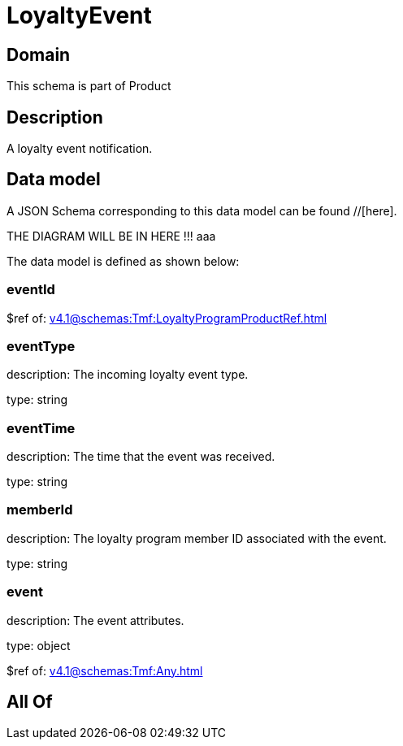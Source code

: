= LoyaltyEvent

[#domain]
== Domain

This schema is part of Product

[#description]
== Description
A loyalty event notification.


[#data_model]
== Data model

A JSON Schema corresponding to this data model can be found //[here].

THE DIAGRAM WILL BE IN HERE !!!
aaa

The data model is defined as shown below:


=== eventId
$ref of: xref:v4.1@schemas:Tmf:LoyaltyProgramProductRef.adoc[]


=== eventType
description: The incoming loyalty event type.

type: string


=== eventTime
description: The time that the event was received.

type: string


=== memberId
description: The loyalty program member ID associated with the event.

type: string


=== event
description: The event attributes.

type: object

$ref of: xref:v4.1@schemas:Tmf:Any.adoc[]


[#all_of]
== All Of

